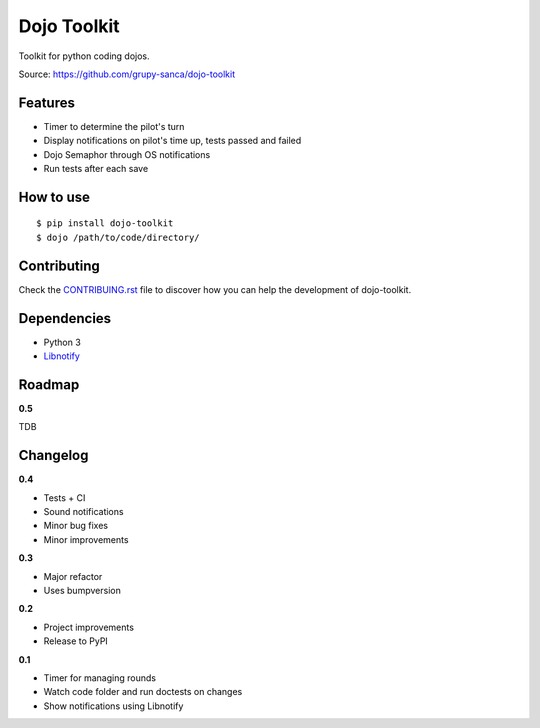 Dojo Toolkit
============

.. image:: https://travis-ci.org/grupy-sanca/dojo-toolkit.svg?branch=master
  :target: https://travis-ci.org/grupy-sanca/dojo-toolkit

.. image:: https://coveralls.io/repos/github/grupy-sanca/dojo-toolkit/badge.svg?branch=master
  :target: https://coveralls.io/github/grupy-sanca/dojo-toolkit?branch=master


Toolkit for python coding dojos.

Source: https://github.com/grupy-sanca/dojo-toolkit


Features
--------
- Timer to determine the pilot's turn
- Display notifications on pilot's time up, tests passed and failed
- Dojo Semaphor through OS notifications
- Run tests after each save


How to use
----------
::

  $ pip install dojo-toolkit
  $ dojo /path/to/code/directory/


Contributing
------------

Check the `CONTRIBUING.rst <https://github.com/grupy-sanca/dojo-toolkit/blob/master/CONTRIBUTING.rst>`_ file to discover how you can help the development of dojo-toolkit.


Dependencies
------------
- Python 3
- `Libnotify <https://developer.gnome.org/libnotify>`_


Roadmap
-------

**0.5**

TDB


Changelog
---------

**0.4**

- Tests + CI
- Sound notifications
- Minor bug fixes
- Minor improvements

**0.3**

- Major refactor
- Uses bumpversion

**0.2**

- Project improvements
- Release to PyPI

**0.1**

- Timer for managing rounds
- Watch code folder and run doctests on changes
- Show notifications using Libnotify

